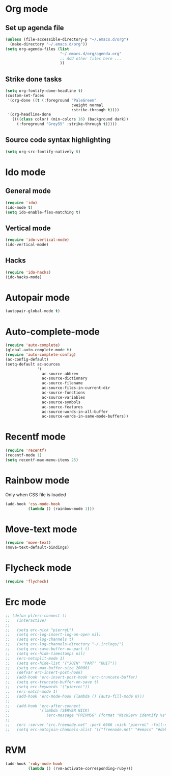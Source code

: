 # Modes config file

* Org mode

** Set up agenda file

#+begin_src emacs-lisp
(unless (file-accessible-directory-p "~/.emacs.d/org")
  (make-directory "~/.emacs.d/org"))
(setq org-agenda-files (list
                        "~/.emacs.d/org/agenda.org"
                        ;; Add other files here ...
                        ))
#+end_src

** Strike done tasks

#+begin_src emacs-lisp
(setq org-fontify-done-headline t)
(custom-set-faces
 '(org-done ((t (:foreground "PaleGreen"
                             :weight normal
                             :strike-through t))))
 '(org-headline-done
   ((((class color) (min-colors 16) (background dark))
     (:foreground "Grey55" :strike-through t)))))
#+end_src

** Source code syntax highlighting

#+begin_src emacs-lisp
(setq org-src-fontify-natively t)
#+end_src

* Ido mode

** General mode

#+begin_src emacs-lisp
(require 'ido)
(ido-mode t)
(setq ido-enable-flex-matching t)
#+end_src

** Vertical mode

#+begin_src emacs-lisp
(require 'ido-vertical-mode)
(ido-vertical-mode)
#+end_src

** Hacks

#+begin_src emacs-lisp
(require 'ido-hacks)
(ido-hacks-mode)
#+end_src

* Autopair mode

#+begin_src emacs-lisp
(autopair-global-mode t)
#+end_src

* Auto-complete-mode

#+begin_src emacs-lisp
(require 'auto-complete)
(global-auto-complete-mode t)
(require 'auto-complete-config)
(ac-config-default)
(setq-default ac-sources
              '(
                ac-source-abbrev
                ac-source-dictionary
                ac-source-filename
                ac-source-files-in-current-dir
                ac-source-functions
                ac-source-variables
                ac-source-symbols
                ac-source-features
                ac-source-words-in-all-buffer
                ac-source-words-in-same-mode-buffers))
#+end_src

* Recentf mode

#+begin_src emacs-lisp
(require 'recentf)
(recentf-mode 1)
(setq recentf-max-menu-items 25)
#+end_src

* Rainbow mode

Only when CSS file is loaded

#+begin_src emacs-lisp
(add-hook 'css-mode-hook
          (lambda () (rainbow-mode 1)))
#+end_src

* Move-text mode

#+begin_src emacs-lisp
(require 'move-text)
(move-text-default-bindings)
#+end_src

* Flycheck mode

#+begin_src emacs-lisp
(require 'flycheck)
#+end_src

* Erc mode

#+begin_src emacs-lisp
;; (defun pl/erc-connect ()
;;   (interactive)
;;
;;   (setq erc-nick "pierreL")
;;   (setq erc-log-insert-log-on-open nil)
;;   (setq erc-log-channels t)
;;   (setq erc-log-channels-directory "~/.irclogs/")
;;   (setq erc-save-buffer-on-part t)
;;   (setq erc-hide-timestamps nil)
;;   (erc-netsplit-mode 1)
;;   (setq erc-hide-list '("JOIN" "PART" "QUIT"))
;;   (setq erc-max-buffer-size 20000)
;;   (defvar erc-insert-post-hook)
;;   (add-hook 'erc-insert-post-hook 'erc-truncate-buffer)
;;   (setq erc-truncate-buffer-on-save t)
;;   (setq erc-keywords '("pierreL"))
;;   (erc-match-mode 1)
;;   (add-hook 'erc-mode-hook (lambda () (auto-fill-mode 0)))
;;
;;   (add-hook 'erc-after-connect
;;             '(lambda (SERVER NICK)
;;                (erc-message "PRIVMSG" (format "NickServ identify %s" (read-passwd "IRC Password: ")))))
;;
;;   (erc :server "irc.freenode.net" :port 6666 :nick "pierreL" :full-name "Pierre")
;;   (setq erc-autojoin-channels-alist '(("freenode.net" "#emacs" "#debian"))))
#+end_src

* RVM

#+begin_src emacs-lisp
(add-hook 'ruby-mode-hook
          (lambda () (rvm-activate-corresponding-ruby)))
#+end_src
